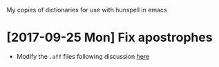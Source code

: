 My copies of dictionaries for use with hunspell in emacs

* [2017-09-25 Mon] Fix apostrophes
+ Modify the ~.aff~ files following discussion [[https://github.com/en-wl/wordlist/issues/122][here]]

